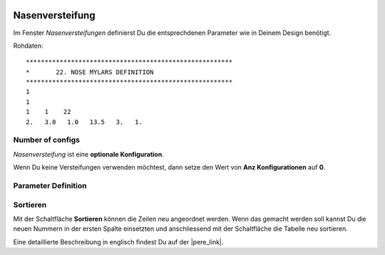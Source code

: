  .. Author: Stefan Feuz; http://www.laboratoridenvol.com

 .. Copyright: General Public License GNU GPL 3.0

----------------
Nasenversteifung
----------------
Im Fenster *Nasenversteifungen* definierst Du die entsprechdenen Parameter wie in Deinem Design benötigt. 

.. image:: /images/proc/noseMylars-de.png
   :width: 514
   :height: 286
   
Rohdaten::

	*******************************************************
	*       22. NOSE MYLARS DEFINITION
	*******************************************************
	1
	1
	1    1    22
	2.   3.0   1.0   13.5   3.   1.

Number of configs
-----------------
*Nasenversteifung* ist eine **optionale Konfiguration**.

Wenn Du keine Versteifungen verwenden möchtest, dann setze den Wert von **Anz Konfigurationen** auf **0**.

Parameter Definition
--------------------

.. figure:: http://laboratoridenvol.com/leparagliding/lep2images/S22.jpg
   :width: 462
   :height: 523

Sortieren
---------
Mit der Schaltfläche **Sortieren** können die Zeilen neu angeordnet werden. Wenn das gemacht werden soll kannst Du die neuen Nummern in der ersten Spalte einsetzten und anschliessend mit der Schaltfläche die Tabelle neu sortieren. 


Eine detaillierte Beschreibung in englisch findest Du auf der |pere_link|.

.. |pere_link| raw:: html

	<a href="http://laboratoridenvol.com/leparagliding/manual.en.html#6.22" target="_blank">Laboratori d'envol website</a>
